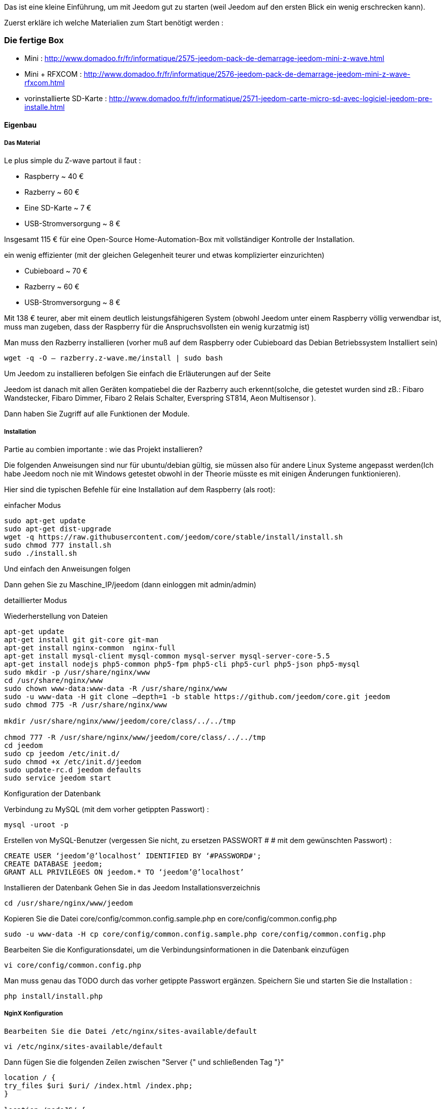 Das ist eine kleine Einführung, um mit Jeedom gut zu starten (weil Jeedom auf den ersten Blick ein wenig erschrecken kann).  

Zuerst erkläre ich welche Materialien zum Start benötigt werden :

=== Die fertige Box

- Mini : http://www.domadoo.fr/fr/informatique/2575-jeedom-pack-de-demarrage-jeedom-mini-z-wave.html
- Mini + RFXCOM : http://www.domadoo.fr/fr/informatique/2576-jeedom-pack-de-demarrage-jeedom-mini-z-wave-rfxcom.html
- vorinstallierte SD-Karte : http://www.domadoo.fr/fr/informatique/2571-jeedom-carte-micro-sd-avec-logiciel-jeedom-pre-installe.html

==== Eigenbau

===== Das Material

Le plus simple du Z-wave partout il faut :

- Raspberry  ~ 40 €
- Razberry ~ 60 €
- Eine SD-Karte ~ 7 €
- USB-Stromversorgung ~ 8 €

Insgesamt 115 € für eine Open-Source Home-Automation-Box  mit vollständiger Kontrolle der Installation.

ein wenig effizienter (mit der gleichen Gelegenheit teurer und etwas komplizierter einzurichten)

- Cubieboard  ~ 70 €
- Razberry ~ 60 €
- USB-Stromversorgung ~ 8 €

Mit 138 € teurer, aber mit einem deutlich leistungsfähigeren System (obwohl Jeedom unter einem Raspberry völlig verwendbar ist, muss man zugeben, dass der Raspberry für die Anspruchsvollsten ein wenig kurzatmig ist)

Man muss den Razberry installieren (vorher muß auf dem Raspberry oder Cubieboard das Debian Betriebssystem Installiert sein)


----
wget -q -O – razberry.z-wave.me/install | sudo bash
----

Um Jeedom zu installieren befolgen Sie einfach die Erläuterungen auf der Seite

Jeedom ist danach mit allen Geräten kompatiebel die der Razberry auch erkennt(solche, die getestet wurden sind zB.: Fibaro Wandstecker, Fibaro Dimmer, Fibaro 2 Relais Schalter, Everspring ST814, Aeon Multisensor ).

Dann haben Sie Zugriff auf alle Funktionen der Module.

===== Installation

Partie au combien importante : wie das Projekt installieren?

Die folgenden Anweisungen sind nur für ubuntu/debian gültig, sie müssen also für andere Linux Systeme angepasst werden(Ich habe Jeedom noch nie mit Windows getestet obwohl in der Theorie müsste es mit einigen Änderungen funktionieren).

Hier sind die typischen Befehle für eine Installation auf dem Raspberry (als root):

.einfacher Modus

----
sudo apt-get update
sudo apt-get dist-upgrade
wget -q https://raw.githubusercontent.com/jeedom/core/stable/install/install.sh
sudo chmod 777 install.sh
sudo ./install.sh
----

Und einfach den Anweisungen folgen

Dann gehen Sie zu Maschine_IP/jeedom (dann einloggen mit admin/admin)

.detaillierter Modus
Wiederherstellung von Dateien

----
apt-get update
apt-get install git git-core git-man
apt-get install nginx-common  nginx-full
apt-get install mysql-client mysql-common mysql-server mysql-server-core-5.5
apt-get install nodejs php5-common php5-fpm php5-cli php5-curl php5-json php5-mysql
sudo mkdir -p /usr/share/nginx/www
cd /usr/share/nginx/www
sudo chown www-data:www-data -R /usr/share/nginx/www
sudo -u www-data -H git clone –depth=1 -b stable https://github.com/jeedom/core.git jeedom
sudo chmod 775 -R /usr/share/nginx/www

mkdir /usr/share/nginx/www/jeedom/core/class/../../tmp

chmod 777 -R /usr/share/nginx/www/jeedom/core/class/../../tmp
cd jeedom
sudo cp jeedom /etc/init.d/
sudo chmod +x /etc/init.d/jeedom
sudo update-rc.d jeedom defaults
sudo service jeedom start
----

.Konfiguration der Datenbank
Verbindung zu MySQL (mit dem vorher getippten Passwort) :


----
mysql -uroot -p
----

Erstellen von MySQL-Benutzer (vergessen Sie nicht, zu ersetzen PASSWORT # # mit dem gewünschten Passwort) :


----
CREATE USER ‘jeedom’@’localhost’ IDENTIFIED BY ‘#PASSWORD#';
CREATE DATABASE jeedom;
GRANT ALL PRIVILEGES ON jeedom.* TO ‘jeedom’@’localhost’
----

Installieren der Datenbank
Gehen Sie in das Jeedom Installationsverzeichnis 


----
cd /usr/share/nginx/www/jeedom
----

Kopieren Sie die Datei core/config/common.config.sample.php en core/config/common.config.php


----
sudo -u www-data -H cp core/config/common.config.sample.php core/config/common.config.php
----

Bearbeiten Sie die Konfigurationsdatei, um die Verbindungsinformationen in die Datenbank einzufügen


----
vi core/config/common.config.php
----

Man muss genau das TODO durch das vorher getippte Passwort ergänzen. Speichern Sie und starten Sie die Installation :


----
php install/install.php
----

===== NginX Konfiguration

----
Bearbeiten Sie die Datei /etc/nginx/sites-available/default
----


----
vi /etc/nginx/sites-available/default
----

Dann fügen Sie die folgenden Zeilen zwischen "Server {" und schließenden Tag "}"


----
location / {
try_files $uri $uri/ /index.html /index.php;
}

location /nodeJS/ {
proxy_set_header X-NginX-Proxy true;
proxy_pass http://127.0.0.1:8070/;
proxy_http_version 1.1;
proxy_set_header Upgrade $http_upgrade;
proxy_set_header Connection “upgrade”;
proxy_set_header Host $host;
proxy_redirect off;
}

location /socket.io/ {
proxy_pass http://127.0.0.1:8070/socket.io/;
proxy_http_version 1.1;
proxy_set_header Upgrade $http_upgrade;
proxy_set_header Connection “upgrade”;
proxy_set_header Host $host;
proxy_redirect off;
}

location ~ \.php$ {
try_files $uri =404;
fastcgi_pass unix:/var/run/php5-fpm.sock;
fastcgi_index index.php;
include fastcgi_params;
}
----

.Restart NginX


----
sudo service nginx restart
----


Von dort sollten Sie in der Lage sein, auf Jeedom IP_MASCHINE/jeedom als Kennung mit admin/admin zugreifen. (403 Fehler beim Versuch IP_MACHINE/jeedom/index.php)

Jeedom Crontab Aufgaben Hinzufügen

Wir müssen die folgende Zeile in der crontab hinzufügen :


----
* * * * * su --shell=/bin/bash - www-data -c "/usr/bin/php /usr/share/nginx/www/jeedom/core/php/jeeCron.php" >> /dev/null 2>&1
----

Dazu müssen Sie den folgenden Befehl eingeben:


----
crontab -e
----

Die Installation ist abgeschlossen

===== Aktualisieren
Für Updates giebt es 2 Möglichkeiten :

- mit der Befehlszeile

----
cd /usr/share/nginx/www/jeedom
php install/install.php
----
- Durch die Jeedom Schnittstelle Allgemein -> Verwaltung -> Updates

Also normalerweise sollte das gehen (obwohl ich, es mehrmals schon gemacht, das Verfahren des Kopfes also gemacht habe, wenn es einen kleinsten Fehler oder eine Verbesserung gibt, zögern Sie nicht, es mir zu sagen, ;-)) 

[panel,primary]
.Ich kann nicht Jeedom Installieren. was soll ich überprüfen?
--
Einer der ersten Prüfungen sollte der verfügbare Speicherplatz auf dem Dateisystem sein.
--
